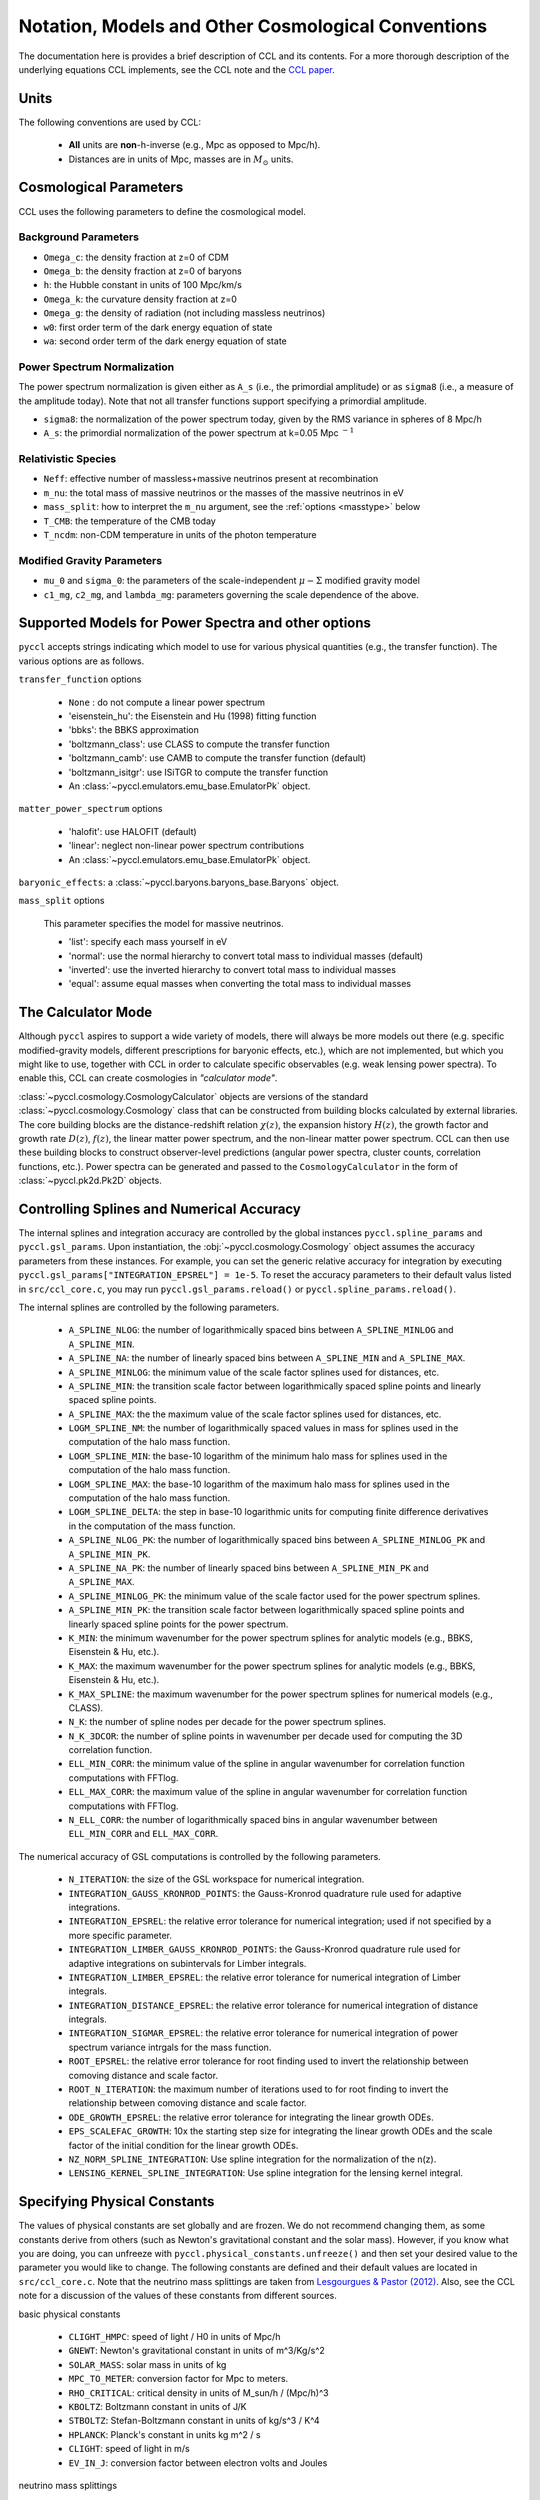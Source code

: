 .. _models:

***************************************************
Notation, Models and Other Cosmological Conventions
***************************************************

The documentation here is provides a brief description of CCL and its contents.
For a more thorough description of the underlying equations CCL implements, see
the CCL note and the `CCL paper <https://arxiv.org/abs/1812.05995>`_.


Units
-----

The following conventions are used by CCL:

  - **All** units are **non**-h-inverse (e.g., Mpc as opposed to Mpc/h).
  - Distances are in units of Mpc, masses are in :math:`M_\odot` units.


Cosmological Parameters
-----------------------

CCL uses the following parameters to define the cosmological model.

Background Parameters
~~~~~~~~~~~~~~~~~~~~~

- ``Omega_c``: the density fraction at z=0 of CDM
- ``Omega_b``: the density fraction at z=0 of baryons
- ``h``: the Hubble constant in units of 100 Mpc/km/s
- ``Omega_k``: the curvature density fraction at z=0
- ``Omega_g``: the density of radiation (not including massless neutrinos)
- ``w0``: first order term of the dark energy equation of state
- ``wa``: second order term of the dark energy equation of state

Power Spectrum Normalization
~~~~~~~~~~~~~~~~~~~~~~~~~~~~

The power spectrum normalization is given either as ``A_s`` (i.e., the primordial
amplitude) or as ``sigma8`` (i.e., a measure of the amplitude today). Note that
not all transfer functions support specifying a primordial amplitude.

- ``sigma8``: the normalization of the power spectrum today, given by the RMS
  variance in spheres of 8 Mpc/h
- ``A_s``: the primordial normalization of the power spectrum at k=0.05 Mpc :math:`^{-1}`

Relativistic Species
~~~~~~~~~~~~~~~~~~~~

- ``Neff``: effective number of massless+massive neutrinos present at recombination
- ``m_nu``: the total mass of massive neutrinos or the masses of the massive neutrinos in eV
- ``mass_split``: how to interpret the ``m_nu`` argument, see the :ref:`options <masstype>` below
- ``T_CMB``: the temperature of the CMB today
- ``T_ncdm``: non-CDM temperature in units of the photon temperature

Modified Gravity Parameters
~~~~~~~~~~~~~~~~~~~~~~~~~~~

- ``mu_0`` and ``sigma_0``: the parameters of the scale-independent :math:`\mu-\Sigma`
  modified gravity model
- ``c1_mg``, ``c2_mg``, and ``lambda_mg``: parameters governing the scale dependence of
  the above.


Supported Models for Power Spectra and other options
----------------------------------------------------

``pyccl`` accepts strings indicating which model to use for various physical
quantities (e.g., the transfer function). The various options are as follows.

``transfer_function`` options

  - ``None`` : do not compute a linear power spectrum
  - 'eisenstein_hu': the Eisenstein and Hu (1998) fitting function
  - 'bbks': the BBKS approximation
  - 'boltzmann_class': use CLASS to compute the transfer function
  - 'boltzmann_camb': use CAMB to compute the transfer function (default)
  - 'boltzmann_isitgr': use ISiTGR to compute the transfer function
  - An :class:`~pyccl.emulators.emu_base.EmulatorPk` object.

``matter_power_spectrum`` options

  - 'halofit': use HALOFIT (default)
  - 'linear': neglect non-linear power spectrum contributions
  - An :class:`~pyccl.emulators.emu_base.EmulatorPk` object.

``baryonic_effects``: a :class:`~pyccl.baryons.baryons_base.Baryons` object.

.. _masstype:

``mass_split`` options

  This parameter specifies the model for massive
  neutrinos.

  - 'list': specify each mass yourself in eV
  - 'normal': use the normal hierarchy to convert total mass to individual
    masses (default)
  - 'inverted': use the inverted hierarchy to convert total mass to
    individual masses
  - 'equal': assume equal masses when converting the total mass to
    individual masses


The Calculator Mode
-------------------

Although ``pyccl`` aspires to support a wide variety of models, there will always
be more models out there (e.g. specific modified-gravity models, different prescriptions
for baryonic effects, etc.), which are not implemented, but which you might like to
use, together with CCL in order to calculate specific observables (e.g. weak lensing
power spectra). To enable this, CCL can create cosmologies in *"calculator mode"*.

:class:`~pyccl.cosmology.CosmologyCalculator` objects are versions of the standard
:class:`~pyccl.cosmology.Cosmology` class that can be constructed from building blocks
calculated by external libraries. The core building blocks are the distance-redshift
relation :math:`\chi(z)`, the expansion history :math:`H(z)`, the growth factor and
growth rate :math:`D(z)`, :math:`f(z)`, the linear matter power spectrum, and the
non-linear matter power spectrum. CCL can then use these building blocks to construct
observer-level predictions (angular power spectra, cluster counts,
correlation functions, etc.). Power spectra can be generated and passed to the
``CosmologyCalculator`` in the form of :class:`~pyccl.pk2d.Pk2D` objects.


Controlling Splines and Numerical Accuracy
------------------------------------------

The internal splines and integration accuracy are controlled by the global
instances ``pyccl.spline_params`` and ``pyccl.gsl_params``.
Upon instantiation, the :obj:`~pyccl.cosmology.Cosmology` object assumes the accuracy
parameters from these instances. For example, you can set the generic relative
accuracy for integration by executing
``pyccl.gsl_params["INTEGRATION_EPSREL"] = 1e-5``. To reset the accuracy
parameters to their default valus listed in ``src/ccl_core.c``, you may run
``pyccl.gsl_params.reload()`` or ``pyccl.spline_params.reload()``.

The internal splines are controlled by the following
parameters.

  - ``A_SPLINE_NLOG``: the number of logarithmically spaced bins between
    ``A_SPLINE_MINLOG`` and ``A_SPLINE_MIN``.
  - ``A_SPLINE_NA``: the number of linearly spaced bins between
    ``A_SPLINE_MIN`` and ``A_SPLINE_MAX``.
  - ``A_SPLINE_MINLOG``: the minimum value of the scale factor splines used for
    distances, etc.
  - ``A_SPLINE_MIN``: the transition scale factor between logarithmically spaced
    spline points and linearly spaced spline points.
  - ``A_SPLINE_MAX``: the the maximum value of the scale factor splines used for
    distances, etc.
  - ``LOGM_SPLINE_NM``: the number of logarithmically spaced values in mass for
    splines used in the computation of the halo mass function.
  - ``LOGM_SPLINE_MIN``: the base-10 logarithm of the minimum halo mass for
    splines used in the computation of the halo mass function.
  - ``LOGM_SPLINE_MAX``: the base-10 logarithm of the maximum halo mass for
    splines used in the computation of the halo mass function.
  - ``LOGM_SPLINE_DELTA``: the step in base-10 logarithmic units for computing
    finite difference derivatives in the computation of the mass function.
  - ``A_SPLINE_NLOG_PK``: the number of logarithmically spaced bins between
    ``A_SPLINE_MINLOG_PK`` and ``A_SPLINE_MIN_PK``.
  - ``A_SPLINE_NA_PK``: the number of linearly spaced bins between
    ``A_SPLINE_MIN_PK`` and ``A_SPLINE_MAX``.
  - ``A_SPLINE_MINLOG_PK``: the minimum value of the scale factor used
    for the power spectrum splines.
  - ``A_SPLINE_MIN_PK``: the transition scale factor between logarithmically
    spaced spline points and linearly spaced spline points for the power
    spectrum.
  - ``K_MIN``: the minimum wavenumber for the power spectrum splines for
    analytic models (e.g., BBKS, Eisenstein & Hu, etc.).
  - ``K_MAX``: the maximum wavenumber for the power spectrum splines for
    analytic models (e.g., BBKS, Eisenstein & Hu, etc.).
  - ``K_MAX_SPLINE``: the maximum wavenumber for the power spectrum splines for
    numerical models (e.g., CLASS).
  - ``N_K``: the number of spline nodes per decade for the power spectrum
    splines.
  - ``N_K_3DCOR``: the number of spline points in wavenumber per decade used for
    computing the 3D correlation function.
  - ``ELL_MIN_CORR``: the minimum value of the spline in angular wavenumber for
    correlation function computations with FFTlog.
  - ``ELL_MAX_CORR``: the maximum value of the spline in angular wavenumber for
    correlation function computations with FFTlog.
  - ``N_ELL_CORR``: the number of logarithmically spaced bins in angular
    wavenumber between ``ELL_MIN_CORR`` and ``ELL_MAX_CORR``.

The numerical accuracy of GSL computations is controlled by the following
parameters.

  - ``N_ITERATION``: the size of the GSL workspace for numerical
    integration.
  - ``INTEGRATION_GAUSS_KRONROD_POINTS``: the Gauss-Kronrod quadrature rule used
    for adaptive integrations.
  - ``INTEGRATION_EPSREL``: the relative error tolerance for numerical
    integration; used if not specified by a more specific parameter.
  - ``INTEGRATION_LIMBER_GAUSS_KRONROD_POINTS``: the Gauss-Kronrod quadrature
    rule used for adaptive integrations on subintervals for Limber integrals.
  - ``INTEGRATION_LIMBER_EPSREL``: the relative error tolerance for numerical
    integration of Limber integrals.
  - ``INTEGRATION_DISTANCE_EPSREL``: the relative error tolerance for numerical
    integration of distance integrals.
  - ``INTEGRATION_SIGMAR_EPSREL``: the relative error tolerance for numerical
    integration of power spectrum variance intrgals for the mass function.
  - ``ROOT_EPSREL``: the relative error tolerance for root finding used to
    invert the relationship between comoving distance and scale factor.
  - ``ROOT_N_ITERATION``: the maximum number of iterations used to for root
    finding to invert the relationship between comoving distance and
    scale factor.
  - ``ODE_GROWTH_EPSREL``: the relative error tolerance for integrating the
    linear growth ODEs.
  - ``EPS_SCALEFAC_GROWTH``: 10x the starting step size for integrating the
    linear growth ODEs and the scale factor of the initial condition for the
    linear growth ODEs.
  - ``NZ_NORM_SPLINE_INTEGRATION``: Use spline integration for the normalization of
    the n(z).
  - ``LENSING_KERNEL_SPLINE_INTEGRATION``: Use spline integration for the lensing
    kernel integral.


Specifying Physical Constants
-----------------------------

The values of physical constants are set globally and are frozen. We do not
recommend changing them, as some constants derive from others (such as Newton's
gravitational constant and the solar mass). However, if you know what you are
doing, you can unfreeze with ``pyccl.physical_constants.unfreeze()`` and then
set your desired value to the parameter you would like to change.
The following constants are defined and their default values are located
in ``src/ccl_core.c``. Note that the neutrino mass splittings are taken
from `Lesgourgues & Pastor (2012) <https://arxiv.org/abs/1212.6154>`__. Also, see the
CCL note for a discussion of the values of these constants from different sources.

basic physical constants

  - ``CLIGHT_HMPC``: speed of light / H0 in units of Mpc/h
  - ``GNEWT``: Newton's gravitational constant in units of m^3/Kg/s^2
  - ``SOLAR_MASS``: solar mass in units of kg
  - ``MPC_TO_METER``: conversion factor for Mpc to meters.
  - ``RHO_CRITICAL``: critical density in units of M_sun/h / (Mpc/h)^3
  - ``KBOLTZ``: Boltzmann constant in units of J/K
  - ``STBOLTZ``: Stefan-Boltzmann constant in units of kg/s^3 / K^4
  - ``HPLANCK``: Planck's constant in units kg m^2 / s
  - ``CLIGHT``: speed of light in m/s
  - ``EV_IN_J``: conversion factor between electron volts and Joules

neutrino mass splittings

  - ``DELTAM12_sq``: squared mass difference between eigenstates 2 and 1.
  - ``DELTAM13_sq_pos``: squared mass difference between eigenstates 3 and 1 for
    the normal hierarchy.
  - ``DELTAM13_sq_neg``: squared mass difference between eigenstates 3 and 1 for
    the inverted hierarchy.
